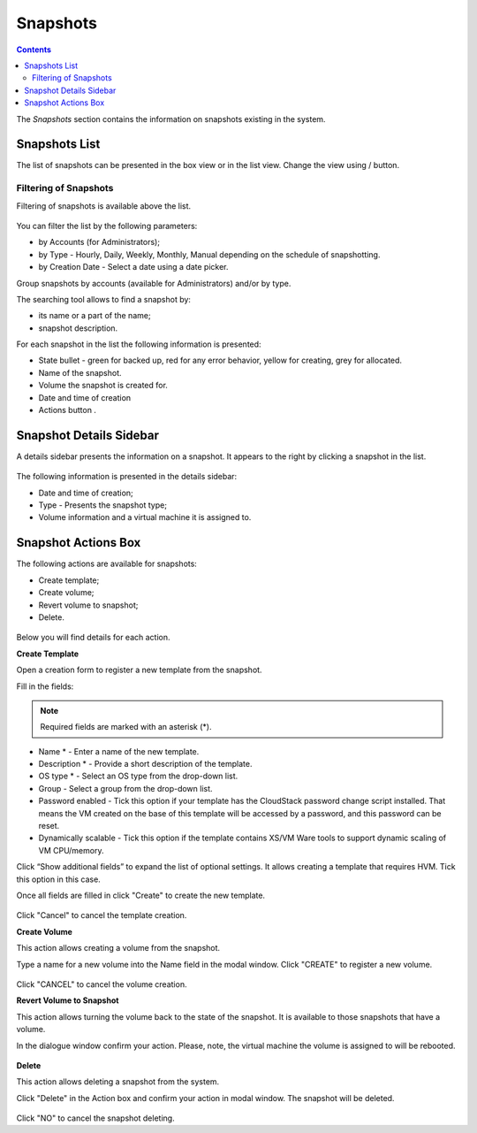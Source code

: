 Snapshots
=============
.. Contents::

The *Snapshots* section contains the information on snapshots existing in the system.

.. figure:: _static/Snapshots1.png

Snapshots List
-------------------
The list of snapshots can be presented in the box view or in the list view. Change the view using |view icon|/|box icon| button.


Filtering of Snapshots
~~~~~~~~~~~~~~~~~~~~~~~~~~~~
Filtering of snapshots is available above the list. 

.. figure:: _static/Snapshots_Filtering.png

You can filter the list by the following parameters:

- by Accounts (for Administrators);
- by Type - Hourly, Daily, Weekly, Monthly, Manual depending on the schedule of snapshotting.
- by Creation Date - Select a date using a date picker.

Group snapshots by accounts (available for Administrators) and/or by type.

The searching tool allows to find a snapshot by:

- its name or a part of the name;
- snapshot description.

For each snapshot in the list the following information is presented:

- State bullet - green for backed up, red for any error behavior, yellow for creating, grey for allocated.
- Name of the snapshot.
- Volume the snapshot is created for.
- Date and time of creation
- Actions button |actions icon|.

Snapshot Details Sidebar
-----------------------------------
A details sidebar presents the information on a snapshot. It appears to the right by clicking a snapshot in the list. 

.. figure:: _static/Snapshots_Details.png

The following information is presented in the details sidebar:

- Date and time of creation;
- Type - Presents the snapshot type;
- Volume information and a virtual machine it is assigned to.

Snapshot Actions Box
-----------------------------------
The following actions are available for snapshots:

- Create template;
- Create volume;
- Revert volume to snapshot;
- Delete. 

.. figure:: _static/Snapshots_Actions.png

Below you will find details for each action.

**Create Template**

Open a creation form to register a new template from the snapshot.

Fill in the fields:

.. note:: Required fields are marked with an asterisk (*).

- Name * - Enter a name of the new template.
- Description * - Provide a short description of the template.
- OS type * - Select an OS type from the drop-down list.
- Group - Select a group from the drop-down list.
- Password enabled - Tick this option if your template has the CloudStack password change script installed. That means the VM created on the base of this template will be accessed by a password, and this password can be reset.
- Dynamically scalable - Tick this option if the template contains XS/VM Ware tools to support dynamic scaling of VM CPU/memory.

Click “Show additional fields” to expand the list of optional settings. It allows creating a template that requires HVM. Tick this option in this case.

Once all fields are filled in click "Create" to create the new template.

.. figure:: _static/Snapshots_CreateTemplate1.png

Click "Cancel" to cancel the template creation.

**Create Volume**

This action allows creating a volume from the snapshot.

Type a name for a new volume into the Name field in the modal window. Click "CREATE" to register a new volume.

.. figure:: _static/Snapshots_Actions_CreateVolume.png

Click "CANCEL" to cancel the volume creation.

**Revert Volume to Snapshot**

This action allows turning the volume back to the state of the snapshot. It is available to those snapshots that have a volume.

In the dialogue window confirm your action. Please, note, the virtual machine the volume is assigned to will be rebooted.

.. figure:: _static/Snapshots_Actions_Revert.png

**Delete**

This action allows deleting a snapshot from the system.

Click "Delete" in the Action box and confirm your action in modal window. The snapshot will be deleted.

.. figure:: _static/Snapshots_Actions_Delete.png

Click "NO" to cancel the snapshot deleting.


.. |bell icon| image:: _static/bell_icon.png
.. |refresh icon| image:: _static/refresh_icon.png
.. |view icon| image:: _static/view_list_icon.png
.. |view box icon| image:: _static/box_icon.png
.. |view| image:: _static/view_icon.png
.. |actions icon| image:: _static/actions_icon.png
.. |edit icon| image:: _static/edit_icon.png
.. |box icon| image:: _static/box_icon.png
.. |create icon| image:: _static/create_icon.png
.. |copy icon| image:: _static/copy_icon.png
.. |color picker| image:: _static/color-picker_icon.png
.. |adv icon| image:: _static/adv_icon.png
